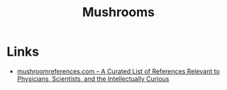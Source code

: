 :PROPERTIES:
:ID:       d6f6ab23-c429-4852-87c3-c6bb3db95609
:mtime:    20250315200927
:ctime:    20250315200927
:END:
#+TITLE: Mushrooms
#+FILETAGS: :mushrooms:

* Links

+ [[https://mushroomreferences.com/][mushroomreferences.com – A Curated List of References Relevant to Physicians, Scientists, and the Intellectually
  Curious]]
